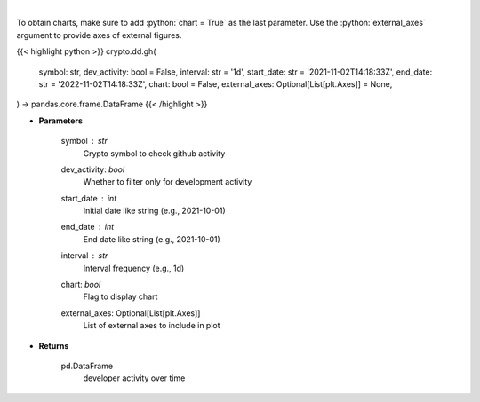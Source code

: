 .. role:: python(code)
    :language: python
    :class: highlight

|

.. raw:: html

    <h3>
    > Returns  a list of developer activity for a given coin and time interval.

    [Source: https://santiment.net/]
    </h3>

To obtain charts, make sure to add :python:`chart = True` as the last parameter.
Use the :python:`external_axes` argument to provide axes of external figures.

{{< highlight python >}}
crypto.dd.gh(
    symbol: str,
    dev_activity: bool = False,
    interval: str = '1d',
    start_date: str = '2021-11-02T14:18:33Z',
    end_date: str = '2022-11-02T14:18:33Z',
    chart: bool = False,
    external_axes: Optional[List[plt.Axes]] = None,
) -> pandas.core.frame.DataFrame
{{< /highlight >}}

* **Parameters**

    symbol : *str*
        Crypto symbol to check github activity
    dev_activity: *bool*
        Whether to filter only for development activity
    start_date : *int*
        Initial date like string (e.g., 2021-10-01)
    end_date : *int*
        End date like string (e.g., 2021-10-01)
    interval : *str*
        Interval frequency (e.g., 1d)
    chart: *bool*
       Flag to display chart
    external_axes: Optional[List[plt.Axes]]
        List of external axes to include in plot

* **Returns**

    pd.DataFrame
        developer activity over time
